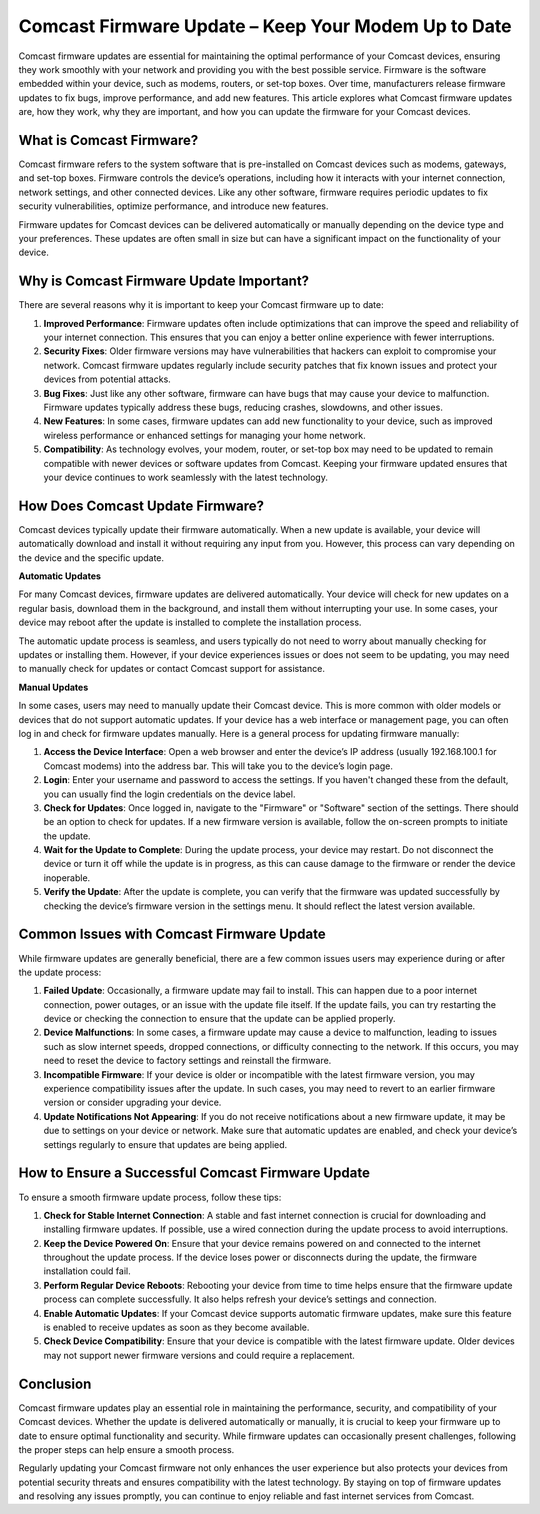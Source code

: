 Comcast Firmware Update – Keep Your Modem Up to Date
==============================================

Comcast firmware updates are essential for maintaining the optimal performance of your Comcast devices, ensuring they work smoothly with your network and providing you with the best possible service. Firmware is the software embedded within your device, such as modems, routers, or set-top boxes. Over time, manufacturers release firmware updates to fix bugs, improve performance, and add new features. This article explores what Comcast firmware updates are, how they work, why they are important, and how you can update the firmware for your Comcast devices.

.. image:: update.gif
   :alt: My Project Logo
   :width: 400px
   :align: center
   :target: https://getchatsupport.live/

What is Comcast Firmware?
------------------------

Comcast firmware refers to the system software that is pre-installed on Comcast devices such as modems, gateways, and set-top boxes. Firmware controls the device’s operations, including how it interacts with your internet connection, network settings, and other connected devices. Like any other software, firmware requires periodic updates to fix security vulnerabilities, optimize performance, and introduce new features. 

Firmware updates for Comcast devices can be delivered automatically or manually depending on the device type and your preferences. These updates are often small in size but can have a significant impact on the functionality of your device.

Why is Comcast Firmware Update Important?
------------------------------------------

There are several reasons why it is important to keep your Comcast firmware up to date:

1. **Improved Performance**: Firmware updates often include optimizations that can improve the speed and reliability of your internet connection. This ensures that you can enjoy a better online experience with fewer interruptions.

2. **Security Fixes**: Older firmware versions may have vulnerabilities that hackers can exploit to compromise your network. Comcast firmware updates regularly include security patches that fix known issues and protect your devices from potential attacks.

3. **Bug Fixes**: Just like any other software, firmware can have bugs that may cause your device to malfunction. Firmware updates typically address these bugs, reducing crashes, slowdowns, and other issues.

4. **New Features**: In some cases, firmware updates can add new functionality to your device, such as improved wireless performance or enhanced settings for managing your home network.

5. **Compatibility**: As technology evolves, your modem, router, or set-top box may need to be updated to remain compatible with newer devices or software updates from Comcast. Keeping your firmware updated ensures that your device continues to work seamlessly with the latest technology.

How Does Comcast Update Firmware?
----------------------------------

Comcast devices typically update their firmware automatically. When a new update is available, your device will automatically download and install it without requiring any input from you. However, this process can vary depending on the device and the specific update.

**Automatic Updates**

For many Comcast devices, firmware updates are delivered automatically. Your device will check for new updates on a regular basis, download them in the background, and install them without interrupting your use. In some cases, your device may reboot after the update is installed to complete the installation process.

The automatic update process is seamless, and users typically do not need to worry about manually checking for updates or installing them. However, if your device experiences issues or does not seem to be updating, you may need to manually check for updates or contact Comcast support for assistance.

**Manual Updates**

In some cases, users may need to manually update their Comcast device. This is more common with older models or devices that do not support automatic updates. If your device has a web interface or management page, you can often log in and check for firmware updates manually. Here is a general process for updating firmware manually:

1. **Access the Device Interface**: Open a web browser and enter the device’s IP address (usually 192.168.100.1 for Comcast modems) into the address bar. This will take you to the device’s login page.

2. **Login**: Enter your username and password to access the settings. If you haven't changed these from the default, you can usually find the login credentials on the device label.

3. **Check for Updates**: Once logged in, navigate to the "Firmware" or "Software" section of the settings. There should be an option to check for updates. If a new firmware version is available, follow the on-screen prompts to initiate the update.

4. **Wait for the Update to Complete**: During the update process, your device may restart. Do not disconnect the device or turn it off while the update is in progress, as this can cause damage to the firmware or render the device inoperable.

5. **Verify the Update**: After the update is complete, you can verify that the firmware was updated successfully by checking the device’s firmware version in the settings menu. It should reflect the latest version available.

Common Issues with Comcast Firmware Update
-----------------------------------------

While firmware updates are generally beneficial, there are a few common issues users may experience during or after the update process:

1. **Failed Update**: Occasionally, a firmware update may fail to install. This can happen due to a poor internet connection, power outages, or an issue with the update file itself. If the update fails, you can try restarting the device or checking the connection to ensure that the update can be applied properly.

2. **Device Malfunctions**: In some cases, a firmware update may cause a device to malfunction, leading to issues such as slow internet speeds, dropped connections, or difficulty connecting to the network. If this occurs, you may need to reset the device to factory settings and reinstall the firmware.

3. **Incompatible Firmware**: If your device is older or incompatible with the latest firmware version, you may experience compatibility issues after the update. In such cases, you may need to revert to an earlier firmware version or consider upgrading your device.

4. **Update Notifications Not Appearing**: If you do not receive notifications about a new firmware update, it may be due to settings on your device or network. Make sure that automatic updates are enabled, and check your device’s settings regularly to ensure that updates are being applied.

How to Ensure a Successful Comcast Firmware Update
-------------------------------------------------

To ensure a smooth firmware update process, follow these tips:

1. **Check for Stable Internet Connection**: A stable and fast internet connection is crucial for downloading and installing firmware updates. If possible, use a wired connection during the update process to avoid interruptions.

2. **Keep the Device Powered On**: Ensure that your device remains powered on and connected to the internet throughout the update process. If the device loses power or disconnects during the update, the firmware installation could fail.

3. **Perform Regular Device Reboots**: Rebooting your device from time to time helps ensure that the firmware update process can complete successfully. It also helps refresh your device’s settings and connection.

4. **Enable Automatic Updates**: If your Comcast device supports automatic firmware updates, make sure this feature is enabled to receive updates as soon as they become available.

5. **Check Device Compatibility**: Ensure that your device is compatible with the latest firmware update. Older devices may not support newer firmware versions and could require a replacement.

Conclusion
----------

Comcast firmware updates play an essential role in maintaining the performance, security, and compatibility of your Comcast devices. Whether the update is delivered automatically or manually, it is crucial to keep your firmware up to date to ensure optimal functionality and security. While firmware updates can occasionally present challenges, following the proper steps can help ensure a smooth process.

Regularly updating your Comcast firmware not only enhances the user experience but also protects your devices from potential security threats and ensures compatibility with the latest technology. By staying on top of firmware updates and resolving any issues promptly, you can continue to enjoy reliable and fast internet services from Comcast.

